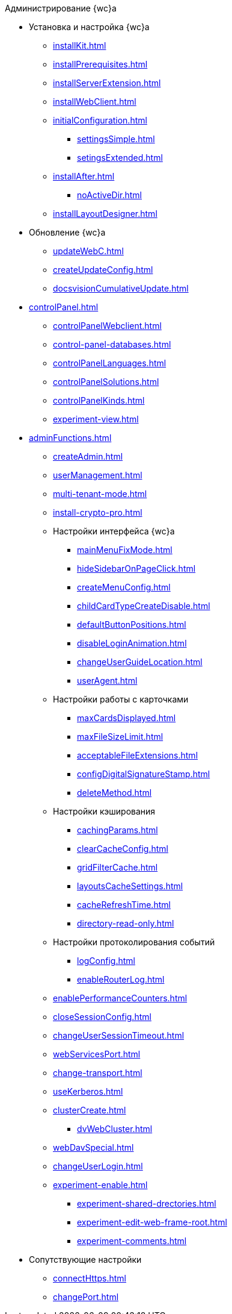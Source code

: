 .Администрирование {wc}а
* Установка и настройка {wc}а
** xref:installKit.adoc[]
** xref:installPrerequisites.adoc[]
** xref:installServerExtension.adoc[]
** xref:installWebClient.adoc[]
** xref:initialConfiguration.adoc[]
*** xref:settingsSimple.adoc[]
*** xref:setingsExtended.adoc[]
** xref:installAfter.adoc[]
*** xref:noActiveDir.adoc[]
** xref:installLayoutDesigner.adoc[]

* Обновление {wc}а
** xref:updateWebC.adoc[]
** xref:createUpdateConfig.adoc[]
** xref:docsvisionCumulativeUpdate.adoc[]

* xref:controlPanel.adoc[]
** xref:controlPanelWebclient.adoc[]
** xref:control-panel-databases.adoc[]
** xref:controlPanelLanguages.adoc[]
** xref:controlPanelSolutions.adoc[]
** xref:controlPanelKinds.adoc[]
** xref:experiment-view.adoc[]

* xref:adminFunctions.adoc[]
** xref:createAdmin.adoc[]
** xref:userManagement.adoc[]

** xref:multi-tenant-mode.adoc[]
** xref:install-crypto-pro.adoc[]
** Настройки интерфейса {wc}а
*** xref:mainMenuFixMode.adoc[]
*** xref:hideSidebarOnPageClick.adoc[]
*** xref:createMenuConfig.adoc[]
*** xref:childCardTypeCreateDisable.adoc[]
*** xref:defaultButtonPositions.adoc[]
*** xref:disableLoginAnimation.adoc[]
*** xref:changeUserGuideLocation.adoc[]
*** xref:userAgent.adoc[]

** Настройки работы с карточками
*** xref:maxCardsDisplayed.adoc[]
*** xref:maxFileSizeLimit.adoc[]
*** xref:acceptableFileExtensions.adoc[]
*** xref:configDigitalSignatureStamp.adoc[]
*** xref:deleteMethod.adoc[]

** Настройки кэширования
*** xref:cachingParams.adoc[]
*** xref:clearCacheConfig.adoc[]
*** xref:gridFilterCache.adoc[]
*** xref:layoutsCacheSettings.adoc[]
*** xref:cacheRefreshTime.adoc[]
*** xref:directory-read-only.adoc[]
** Настройки протоколирования событий
*** xref:logConfig.adoc[]
*** xref:enableRouterLog.adoc[]
** xref:enablePerformanceCounters.adoc[]
** xref:closeSessionConfig.adoc[]
** xref:changeUserSessionTimeout.adoc[]
** xref:webServicesPort.adoc[]
** xref:change-transport.adoc[]
** xref:useKerberos.adoc[]
** xref:clusterCreate.adoc[]
*** xref:dvWebCluster.adoc[]
** xref:webDavSpecial.adoc[]
** xref:changeUserLogin.adoc[]
** xref:experiment-enable.adoc[]
*** xref:experiment-shared-drectories.adoc[]
*** xref:experiment-edit-web-frame-root.adoc[]
*** xref:experiment-comments.adoc[]

* Сопутствующие настройки
** xref:connectHttps.adoc[]
** xref:changePort.adoc[]
